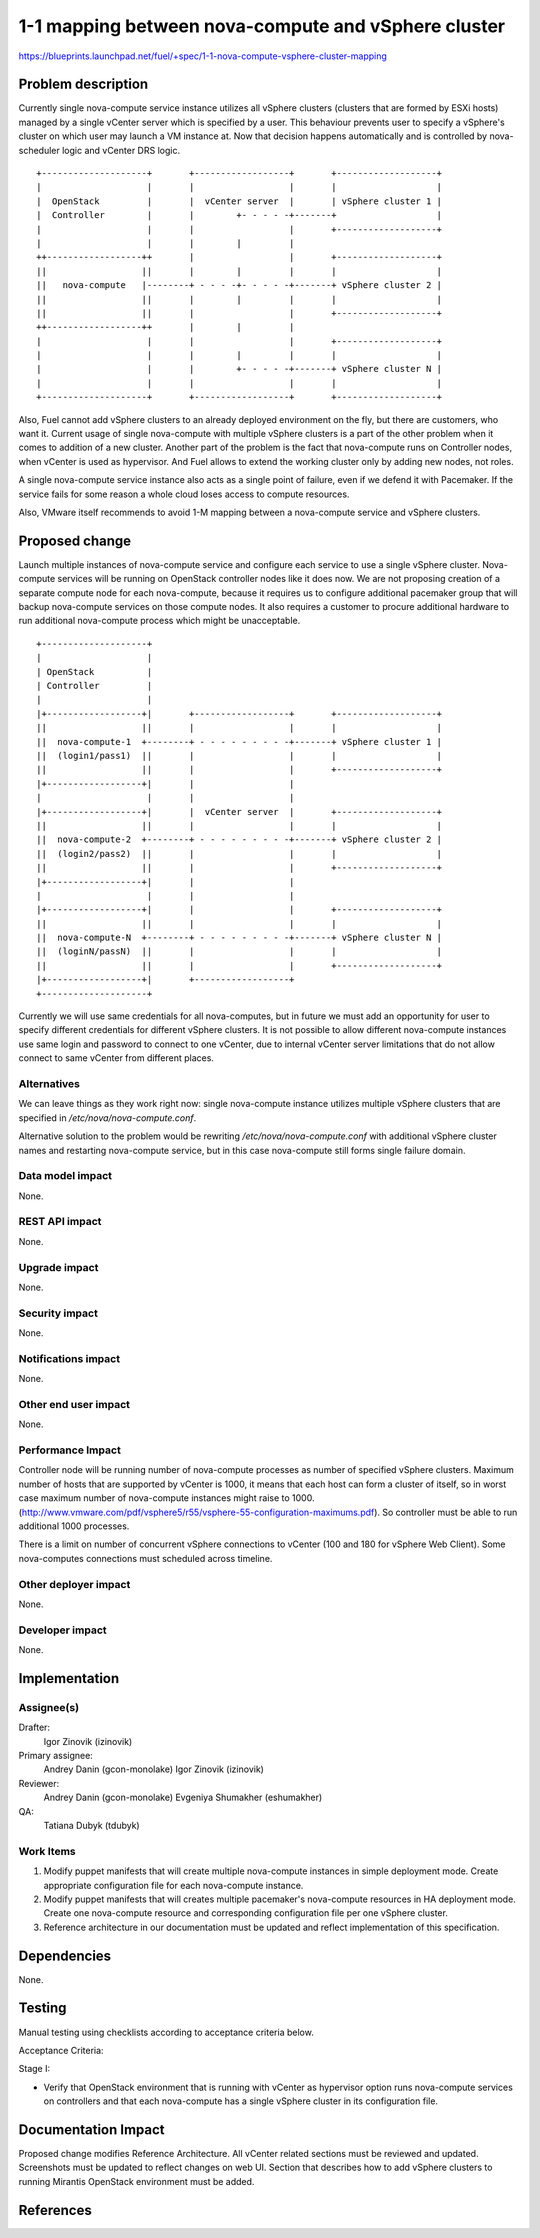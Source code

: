 ..
 This work is licensed under a Creative Commons Attribution 3.0 Unported
 License.

 http://creativecommons.org/licenses/by/3.0/legalcode

====================================================
1-1 mapping between nova-compute and vSphere cluster
====================================================

https://blueprints.launchpad.net/fuel/+spec/1-1-nova-compute-vsphere-cluster-mapping

Problem description
===================

Currently single nova-compute service instance utilizes all vSphere clusters
(clusters that are formed by ESXi hosts) managed by a single vCenter server
which is specified by a user. This behaviour prevents user to specify a
vSphere's cluster on which user may launch a VM instance at. Now that decision
happens automatically and is controlled by nova-scheduler logic and vCenter
DRS logic.

::

  +--------------------+       +------------------+       +-------------------+
  |                    |       |                  |       |                   |
  |  OpenStack         |       |  vCenter server  |       | vSphere cluster 1 |
  |  Controller        |       |        +- - - - -+-------+                   |
  |                    |       |                  |       +-------------------+
  |                    |       |        |         |
  ++------------------++       |                  |       +-------------------+
  ||                  ||       |        |         |       |                   |
  ||   nova-compute   |--------+ - - - -+- - - - -+-------+ vSphere cluster 2 |
  ||                  ||       |        |         |       |                   |
  ||                  ||       |                  |       +-------------------+
  ++------------------++       |        |         |
  |                    |       |                  |       +-------------------+
  |                    |       |        |         |       |                   |
  |                    |       |        +- - - - -+-------+ vSphere cluster N |
  |                    |       |                  |       |                   |
  +--------------------+       +------------------+       +-------------------+


Also, Fuel cannot add vSphere clusters to an already deployed environment on
the fly, but there are customers, who want it.  Current usage of single
nova-compute with multiple vSphere clusters is a part of the other problem when
it comes to addition of a new cluster.  Another part of the problem is the fact
that nova-compute runs on Controller nodes, when vCenter is used as hypervisor.
And Fuel allows to extend the working cluster only by adding new nodes, not
roles.

A single nova-compute service instance also acts as a single point of failure,
even if we defend it with Pacemaker. If the service fails for some reason a
whole cloud loses access to compute resources.

Also, VMware itself recommends to avoid 1-M mapping between a nova-compute
service and vSphere clusters.

Proposed change
===============

Launch multiple instances of nova-compute service and configure each service to
use a single vSphere cluster.  Nova-compute services will be running on
OpenStack controller nodes like it does now. We are not proposing creation of a
separate compute node for each nova-compute, because it requires us to
configure additional pacemaker group that will backup nova-compute services on
those compute nodes. It also requires a customer to procure additional hardware
to run additional nova-compute process which might be unacceptable.

::

 +--------------------+
 |                    |
 | OpenStack          |
 | Controller         |
 |                    |
 |+------------------+|       +------------------+       +-------------------+
 ||                  ||       |                  |       |                   |
 ||  nova-compute-1  +--------+ - - - - - - - - -+-------+ vSphere cluster 1 |
 ||  (login1/pass1)  ||       |                  |       |                   |
 ||                  ||       |                  |       +-------------------+
 |+------------------+|       |                  |
 |                    |       |                  |
 |+------------------+|       |  vCenter server  |       +-------------------+
 ||                  ||       |                  |       |                   |
 ||  nova-compute-2  +--------+ - - - - - - - - -+-------+ vSphere cluster 2 |
 ||  (login2/pass2)  ||       |                  |       |                   |
 ||                  ||       |                  |       +-------------------+
 |+------------------+|       |                  |
 |                    |       |                  |
 |+------------------+|       |                  |       +-------------------+
 ||                  ||       |                  |       |                   |
 ||  nova-compute-N  +--------+ - - - - - - - - -+-------+ vSphere cluster N |
 ||  (loginN/passN)  ||       |                  |       |                   |
 ||                  ||       |                  |       +-------------------+
 |+------------------+|       +------------------+
 +--------------------+

Currently we will use same credentials for all nova-computes, but in future we
must add an opportunity for user to specify different credentials for different
vSphere clusters.  It is not possible to allow different nova-compute instances
use same login and password to connect to one vCenter, due to internal vCenter
server limitations that do not allow connect to same vCenter from different
places.


Alternatives
------------

We can leave things as they work right now: single nova-compute instance
utilizes multiple vSphere clusters that are specified in
*/etc/nova/nova-compute.conf*.

Alternative solution to the problem would be rewriting
*/etc/nova/nova-compute.conf* with additional vSphere cluster names and
restarting nova-compute service, but in this case nova-compute still forms
single failure domain.

Data model impact
-----------------

None.


REST API impact
---------------

None.


Upgrade impact
--------------

None.


Security impact
---------------

None.


Notifications impact
--------------------

None.


Other end user impact
---------------------

None.

Performance Impact
------------------

Controller node will be running number of nova-compute processes as number of
specified vSphere clusters.  Maximum number of hosts that are supported by
vCenter is 1000, it means that each host can form a cluster of itself, so
in worst case maximum number of nova-compute instances might raise to 1000.
(http://www.vmware.com/pdf/vsphere5/r55/vsphere-55-configuration-maximums.pdf).
So controller must be able to run additional 1000 processes.

There is a limit on number of concurrent vSphere connections to vCenter (100
and 180 for vSphere Web Client).  Some nova-computes connections must scheduled
across timeline.

Other deployer impact
---------------------

None.


Developer impact
----------------

None.


Implementation
==============

Assignee(s)
-----------

Drafter:
  Igor Zinovik (izinovik)

Primary assignee:
  Andrey Danin (gcon-monolake)
  Igor Zinovik (izinovik)

Reviewer:
  Andrey Danin (gcon-monolake)
  Evgeniya Shumakher (eshumakher)

QA:
  Tatiana Dubyk (tdubyk)

Work Items
----------

#. Modify puppet manifests that will create multiple nova-compute instances in
   simple deployment mode.  Create appropriate configuration file for each
   nova-compute instance.

#. Modify puppet manifests that will creates multiple pacemaker's nova-compute
   resources in HA deployment mode.  Create one nova-compute resource and
   corresponding configuration file per one vSphere cluster.

#. Reference architecture in our documentation must be updated and reflect
   implementation of this specification.


Dependencies
============

None.


Testing
=======

Manual testing using checklists according to acceptance criteria below.

Acceptance Criteria:

Stage I:

- Verify that OpenStack environment that is running with vCenter as hypervisor
  option runs nova-compute services on controllers and that each nova-compute
  has a single vSphere cluster in its configuration file.


Documentation Impact
====================

Proposed change modifies Reference Architecture. All vCenter related sections
must be reviewed and updated.  Screenshots must be updated to reflect changes
on web UI.  Section that describes how to add vSphere clusters to running
Mirantis OpenStack environment must be added.


References
==========

